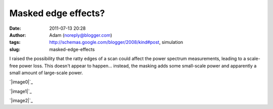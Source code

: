 Masked edge effects?
####################
:date: 2011-07-13 20:28
:author: Adam (noreply@blogger.com)
:tags: http://schemas.google.com/blogger/2008/kind#post, simulation
:slug: masked-edge-effects

I raised the possibility that the ratty edges of a scan could affect the
power spectrum measurements, leading to a scale-free power loss. This
doesn't appear to happen... instead, the masking adds some small-scale
power and apparently a small amount of large-scale power.

.. raw:: html

   <div class="separator" style="clear: both; text-align: center;">

`|image0|`_

.. raw:: html

   </div>

.. raw:: html

   <div class="separator" style="clear: both; text-align: center;">

`|image1|`_

.. raw:: html

   </div>

.. raw:: html

   <div class="separator" style="clear: both; text-align: center;">

`|image2|`_

.. raw:: html

   </div>

.. raw:: html

   </p>

.. _|image3|: http://1.bp.blogspot.com/-y7Bh9ngi7mY/Th3_sLpN0VI/AAAAAAAAGSc/4P67rBou5HE/s1600/exp10_ds2_astrosky_arrang45_atmotest_amp1.0E%252B00_sky03_seed00_peak010.00_nosmooth_test_compare.png
.. _|image4|: http://4.bp.blogspot.com/-cg1akcZbUek/Th3_sicaVmI/AAAAAAAAGSk/_4sALFui9kA/s1600/exp10_ds2_astrosky_arrang45_atmotest_amp1.0E%252B00_sky03_seed00_peak010.00_nosmooth_test_psds.png
.. _|image5|: http://2.bp.blogspot.com/-y-9SbSCsPqw/Th3_tHJGc8I/AAAAAAAAGSs/suuiw8xvwpQ/s1600/exp10_ds2_astrosky_arrang45_atmotest_amp1.0E%252B00_sky03_seed00_peak010.00_nosmooth_test_stf.png

.. |image0| image:: http://1.bp.blogspot.com/-y7Bh9ngi7mY/Th3_sLpN0VI/AAAAAAAAGSc/4P67rBou5HE/s320/exp10_ds2_astrosky_arrang45_atmotest_amp1.0E%252B00_sky03_seed00_peak010.00_nosmooth_test_compare.png
.. |image1| image:: http://4.bp.blogspot.com/-cg1akcZbUek/Th3_sicaVmI/AAAAAAAAGSk/_4sALFui9kA/s320/exp10_ds2_astrosky_arrang45_atmotest_amp1.0E%252B00_sky03_seed00_peak010.00_nosmooth_test_psds.png
.. |image2| image:: http://2.bp.blogspot.com/-y-9SbSCsPqw/Th3_tHJGc8I/AAAAAAAAGSs/suuiw8xvwpQ/s320/exp10_ds2_astrosky_arrang45_atmotest_amp1.0E%252B00_sky03_seed00_peak010.00_nosmooth_test_stf.png
.. |image3| image:: http://1.bp.blogspot.com/-y7Bh9ngi7mY/Th3_sLpN0VI/AAAAAAAAGSc/4P67rBou5HE/s320/exp10_ds2_astrosky_arrang45_atmotest_amp1.0E%252B00_sky03_seed00_peak010.00_nosmooth_test_compare.png
.. |image4| image:: http://4.bp.blogspot.com/-cg1akcZbUek/Th3_sicaVmI/AAAAAAAAGSk/_4sALFui9kA/s320/exp10_ds2_astrosky_arrang45_atmotest_amp1.0E%252B00_sky03_seed00_peak010.00_nosmooth_test_psds.png
.. |image5| image:: http://2.bp.blogspot.com/-y-9SbSCsPqw/Th3_tHJGc8I/AAAAAAAAGSs/suuiw8xvwpQ/s320/exp10_ds2_astrosky_arrang45_atmotest_amp1.0E%252B00_sky03_seed00_peak010.00_nosmooth_test_stf.png
